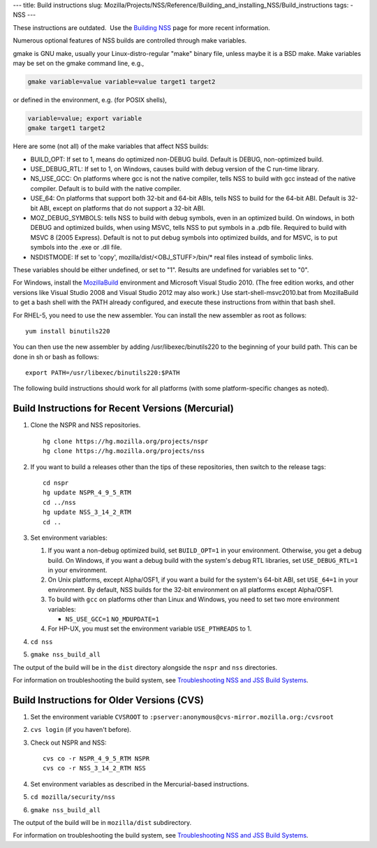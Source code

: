 --- title: Build instructions slug:
Mozilla/Projects/NSS/Reference/Building_and_installing_NSS/Build_instructions
tags: - NSS ---

.. container:: blockIndicator note

   These instructions are outdated.  Use the `Building
   NSS </en-US/docs/Mozilla/Projects/NSS/Building>`__ page for more
   recent information.

Numerous optional features of NSS builds are controlled through make
variables.

gmake is GNU make, usually your Linux-distro-regular "make" binary file,
unless maybe it is a BSD make. Make variables may be set on the gmake
command line, e.g.,

.. code:: eval

     gmake variable=value variable=value target1 target2

or defined in the environment, e.g. (for POSIX shells),

.. code:: eval

     variable=value; export variable
     gmake target1 target2

Here are some (not all) of the make variables that affect NSS builds:

-  BUILD_OPT: If set to 1, means do optimized non-DEBUG build. Default
   is DEBUG, non-optimized build.
-  USE_DEBUG_RTL: If set to 1, on Windows, causes build with debug
   version of the C run-time library.
-  NS_USE_GCC: On platforms where gcc is not the native compiler, tells
   NSS to build with gcc instead of the native compiler. Default is to
   build with the native compiler.
-  USE_64: On platforms that support both 32-bit and 64-bit ABIs, tells
   NSS to build for the 64-bit ABI. Default is 32-bit ABI, except on
   platforms that do not support a 32-bit ABI.
-  MOZ_DEBUG_SYMBOLS: tells NSS to build with debug symbols, even in an
   optimized build. On windows, in both DEBUG and optimized builds, when
   using MSVC, tells NSS to put symbols in a .pdb file. Required to
   build with MSVC 8 (2005 Express). Default is not to put debug symbols
   into optimized builds, and for MSVC, is to put symbols into the .exe
   or .dll file.
-  NSDISTMODE: If set to 'copy', mozilla/dist/<OBJ_STUFF>/bin/\* real
   files instead of symbolic links.

These variables should be either undefined, or set to "1". Results are
undefined for variables set to "0".

For Windows, install
the `MozillaBuild </en-US/docs/Mozilla/Developer_guide/Build_Instructions/Windows_Prerequisites#mozillabuild>`__ environment
and Microsoft Visual Studio 2010. (The free edition works, and other
versions like Visual Studio 2008 and Visual Studio 2012 may also work.)
Use start-shell-msvc2010.bat from MozillaBuild to get a bash shell with
the PATH already configured, and execute these instructions from within
that bash shell.

For RHEL-5, you need to use the new assembler. You can install the new
assembler as root as follows:

::

   yum install binutils220

You can then use the new assembler by adding /usr/libexec/binutils220 to
the beginning of your build path. This can be done in sh or bash as
follows:

::

   export PATH=/usr/libexec/binutils220:$PATH

The following build instructions should work for all platforms (with
some platform-specific changes as noted).

.. _Build_Instructions_for_Recent_Versions_(Mercurial):

Build Instructions for Recent Versions (Mercurial)
~~~~~~~~~~~~~~~~~~~~~~~~~~~~~~~~~~~~~~~~~~~~~~~~~~

#. Clone the NSPR and NSS repositories.

   ::

      hg clone https://hg.mozilla.org/projects/nspr
      hg clone https://hg.mozilla.org/projects/nss

#. If you want to build a releases other than the tips of these
   repositories, then switch to the release tags:

   ::

      cd nspr
      hg update NSPR_4_9_5_RTM
      cd ../nss
      hg update NSS_3_14_2_RTM
      cd ..

#. Set environment variables:

   #. If you want a non-debug optimized build, set ``BUILD_OPT=1`` in
      your environment. Otherwise, you get a debug build. On Windows, if
      you want a debug build with the system's debug RTL libraries, set
      ``USE_DEBUG_RTL=1`` in your environment.
   #. On Unix platforms, except Alpha/OSF1, if you want a build for the
      system's 64-bit ABI, set ``USE_64=1`` in your environment. By
      default, NSS builds for the 32-bit environment on all platforms
      except Alpha/OSF1.
   #. To build with ``gcc`` on platforms other than Linux and Windows,
      you need to set two more environment variables:

      -  ``NS_USE_GCC=1``
         ``NO_MDUPDATE=1``

   #. For HP-UX, you must set the environment variable ``USE_PTHREADS``
      to 1.

#. ``cd nss``

#. ``gmake nss_build_all``

The output of the build will be in the ``dist`` directory alongside the
``nspr`` and ``nss`` directories.

For information on troubleshooting the build system, see
`Troubleshooting NSS and JSS Build
Systems </en-US/docs/NSS_reference/troubleshoot.html>`__.

.. _Build_Instructions_for_Older_Versions_(CVS):

Build Instructions for Older Versions (CVS)
~~~~~~~~~~~~~~~~~~~~~~~~~~~~~~~~~~~~~~~~~~~

#. Set the environment variable ``CVSROOT`` to
   ``:pserver:anonymous@cvs-mirror.mozilla.org:/cvsroot``

#. ``cvs login`` (if you haven't before).

#. Check out NSPR and NSS:

   ::

      cvs co -r NSPR_4_9_5_RTM NSPR
      cvs co -r NSS_3_14_2_RTM NSS

#. Set environment variables as described in the Mercurial-based
   instructions.

#. ``cd mozilla/security/nss``

#. ``gmake nss_build_all``

The output of the build will be in ``mozilla/dist`` subdirectory.

For information on troubleshooting the build system, see
`Troubleshooting NSS and JSS Build
Systems </en-US/docs/NSS_reference/troubleshoot.html>`__.
